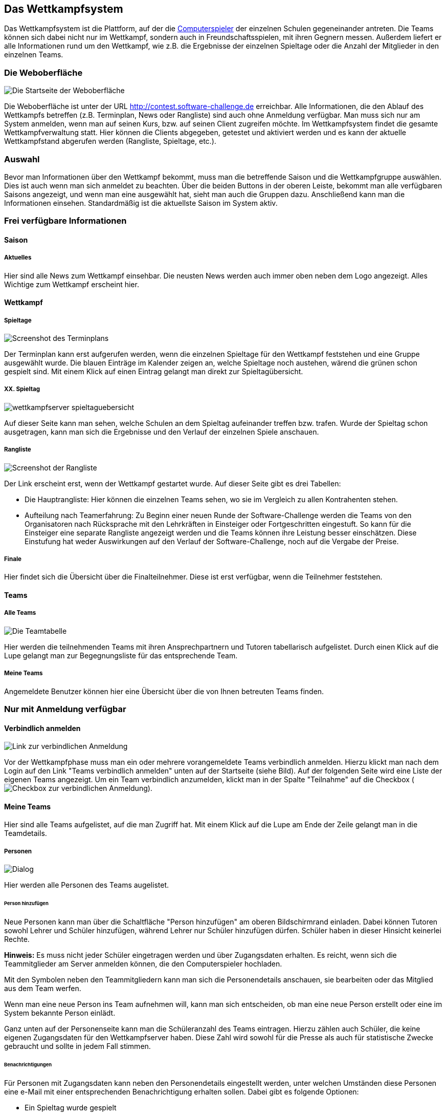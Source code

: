 [[das-wettkampfsystem]]
== Das Wettkampfsystem

Das Wettkampfsystem ist die Plattform, auf der die
<<der-computerspieler,Computerspieler>> der einzelnen Schulen
gegeneinander antreten. Die Teams können sich dabei nicht nur im
Wettkampf, sondern auch in Freundschaftsspielen, mit ihren Gegnern
messen. Außerdem liefert er alle Informationen rund um den Wettkampf,
wie z.B. die Ergebnisse der einzelnen Spieltage oder die Anzahl der
Mitglieder in den einzelnen Teams.

[[die-weboberfläche]]
=== Die Weboberfläche

image::weboberflaeche_startseite.jpg[Die Startseite der Weboberfläche]

Die Weboberfläche ist unter der URL
http://contest.software-challenge.de erreichbar. Alle Informationen,
die den Ablauf des Wettkampfs betreffen (z.B. Terminplan, News oder
Rangliste) sind auch ohne Anmeldung verfügbar. Man muss sich nur am
System anmelden, wenn man auf seinen Kurs, bzw. auf seinen Client
zugreifen möchte. Im Wettkampfsystem findet die gesamte
Wettkampfverwaltung statt. Hier können die Clients abgegeben, getestet
und aktiviert werden und es kann der aktuelle Wettkampfstand abgerufen
werden (Rangliste, Spieltage, etc.).

[[auswahl]]
=== Auswahl

Bevor man Informationen über den Wettkampf bekommt, muss man die
betreffende Saison und die Wettkampfgruppe auswählen. Dies ist auch
wenn man sich anmeldet zu beachten. Über die beiden Buttons in der
oberen Leiste, bekommt man alle verfügbaren Saisons angezeigt, und
wenn man eine ausgewählt hat, sieht man auch die Gruppen
dazu. Anschließend kann man die Informationen einsehen. Standardmäßig
ist die aktuellste Saison im System aktiv.

[[frei-verfügbare-informationen]]
=== Frei verfügbare Informationen

[[saison]]
==== Saison

[[aktuelles]]
===== Aktuelles

Hier sind alle News zum Wettkampf einsehbar. Die neusten News werden
auch immer oben neben dem Logo angezeigt. Alles Wichtige zum Wettkampf
erscheint hier.

[[wettkampf]]
==== Wettkampf

[[spieltage]]
===== Spieltage

image::wettkampfsystem_terminplan.jpg[Screenshot des Terminplans]

Der Terminplan kann erst aufgerufen werden, wenn die
einzelnen Spieltage für den Wettkampf feststehen und eine Gruppe
ausgewählt wurde. Die blauen Einträge im Kalender zeigen an, welche
Spieltage noch austehen, wärend die grünen schon gespielt sind. Mit
einem Klick auf einen Eintrag gelangt man direkt zur
Spieltagübersicht.

[[xx.-spieltag]]
===== XX. Spieltag

image::wettkampfserver_spieltaguebersicht.jpg[]

Auf dieser Seite kann man sehen, welche Schulen an dem Spieltag
aufeinander treffen bzw.  trafen. Wurde der Spieltag schon
ausgetragen, kann man sich die Ergebnisse und den Verlauf der
einzelnen Spiele anschauen.

[[rangliste]]
===== Rangliste

image::wettkampfserver_rangliste.jpg[Screenshot der Rangliste]

Der Link erscheint erst, wenn der Wettkampf gestartet wurde. Auf dieser
Seite gibt es drei Tabellen:

* Die Hauptrangliste: Hier können die einzelnen Teams sehen, wo sie im
Vergleich zu allen Kontrahenten stehen.
* Aufteilung nach Teamerfahrung: Zu Beginn einer neuen Runde der
Software-Challenge werden die Teams von den Organisatoren nach
Rücksprache mit den Lehrkräften in Einsteiger oder Fortgeschritten
eingestuft. So kann für die Einsteiger eine separate Rangliste angezeigt
werden und die Teams können ihre Leistung besser einschätzen. Diese
Einstufung hat weder Auswirkungen auf den Verlauf der
Software-Challenge, noch auf die Vergabe der Preise.

[[finale]]
===== Finale

Hier findet sich die Übersicht über die Finalteilnehmer. Diese ist erst
verfügbar, wenn die Teilnehmer feststehen.

[[teams]]
==== Teams

[[alle-teams]]
===== Alle Teams

image::wettkampfserver_teamtabelle.jpg[Die Teamtabelle]

Hier werden die teilnehmenden Teams mit ihren Ansprechpartnern und Tutoren
tabellarisch aufgelistet. Durch einen Klick auf die Lupe gelangt man zur
Begegnungsliste für das entsprechende Team.

[[meine-teams]]
===== Meine Teams

Angemeldete Benutzer können hier eine Übersicht über die von Ihnen
betreuten Teams finden.

[[nur-mit-anmeldung-verfügbar]]
=== Nur mit Anmeldung verfügbar

==== Verbindlich anmelden

image::wettkampfsystem_verbindliche_anmeldung.jpg[Link zur verbindlichen Anmeldung]

Vor der Wettkampfphase muss man ein oder mehrere vorangemeldete Teams
verbindlich anmelden. Hierzu klickt man nach dem Login auf den Link
"Teams verbindlich anmelden" unten auf der Startseite (siehe
Bild). Auf der folgenden Seite wird eine Liste der eigenen Teams
angezeigt. Um ein Team verbindlich anzumelden, klickt man in der
Spalte "Teilnahme" auf die Checkbox
(image:wettkampfsystem_unchecked.png[Checkbox zur verbindlichen
Anmeldung]).

[[meine-teams-intern]]
==== Meine Teams

Hier sind alle Teams aufgelistet, auf die man Zugriff hat. Mit einem
Klick auf die Lupe am Ende der Zeile gelangt man in die Teamdetails.

[[personen]]
===== Personen

image::wettkampfserver_neue_person.jpg[Dialog, um neue Personen ins Team aufzunehmen]

Hier werden alle Personen des Teams augelistet.

[[person-hinzufügen]]
====== Person hinzufügen

Neue Personen kann man über die Schaltfläche "Person hinzufügen" am
oberen Bildschirmrand einladen. Dabei können Tutoren sowohl Lehrer und
Schüler hinzufügen, während Lehrer nur Schüler hinzufügen dürfen.
Schüler haben in dieser Hinsicht keinerlei Rechte.

*Hinweis:* Es muss nicht jeder Schüler eingetragen werden und über
Zugangsdaten erhalten. Es reicht, wenn sich die Teammitglieder am Server
anmelden können, die den Computerspieler hochladen.

Mit den Symbolen neben den Teammitgliedern kann man sich die
Personendetails anschauen, sie bearbeiten oder das Mitglied aus dem Team
werfen.

Wenn man eine neue Person ins Team aufnehmen will, kann man sich
entscheiden, ob man eine neue Person erstellt oder eine im System
bekannte Person einlädt.

Ganz unten auf der Personenseite kann man die Schüleranzahl des Teams
eintragen. Hierzu zählen auch Schüler, die keine eigenen Zugangsdaten
für den Wettkampfserver haben. Diese Zahl wird sowohl für die Presse als
auch für statistische Zwecke gebraucht und sollte in jedem Fall stimmen.

[[benachrichtigungen]]
====== Benachrichtigungen

Für Personen mit Zugangsdaten kann neben den Personendetails eingestellt
werden, unter welchen Umständen diese Personen eine e-Mail mit einer
entsprechenden Benachrichtigung erhalten sollen. Dabei gibt es folgende
Optionen:

* Ein Spieltag wurde gespielt
* In einem Ihrer Teams gibt es noch keinen spielbereiten Computerspieler
für den nahenden Spieltag
* Es gibt Neuigkeiten zum Wettbewerb
* Eines ihrer Tickets wurde geändert

[[computerspieler]]
===== Computerspieler

image::computerspieler_uebersicht.jpg[Übersicht der eingesendeten Computerspieler]

In dieser Rubrik kann man die Clients hochladen und verwalten. Oben am
rechten Rand befindet sich die Schaltfläche, um neue Computerspieler
hinzuzufügen.

image::computerspieler_hochladen.jpg[Forumlar zum Einsenden eines Computerspielers]

Wurde ein Spieler erfolgreich hochgeladen, befindet er sich in der Liste aller
Spieler des Teams. Hier kann man mit dem Link "Testen" seine Turnierfähigkeit
prüfen. Der Spieler spielt dann zweimal gegen den SimpleClient. Ein Haken in
einem grünen Kreis symbolisiert einen erfolgreichen Test. Das Logbuch über den
Testlauf kann mit dem Link "Logs" aufgerufen werden. Unter Umständen muss noch
die richtige Startdatei eingestellt werden. Dafür kann man rechts in der Spalte
"Hauptdatei" auf den entsprechenden Link klicken und im folgenden Dateimenü die
richtige Startdatei auswählen.

Mit dem '+' kann man einen Kommentar an den Client heften, so dass man
ihn besser von den anderen unterscheiden kann.

Mit dem Link "Aktivieren" markiert man den Spieler als denjenigen, der das
nächste Spiel auf dem Wettkampfsystem spielen soll. Dies kann ein
Freundschaftsspiel oder ein Spiel des Wettkampfes sein.

*Hinweis:* Es nimmt der jeweils aktive Computerspieler am Spieltag teil.
Die Frist für das Aktivieren eines Clients, der an einem Spieltag
teilnehmen soll, endet am Spieltag um 0 Uhr. Bei späterer Aktivierung
kann nicht garantiert werden, dass der neue statt des
bisherigen Clients am Spieltag teilnimmt. Ist an einem
Spieltag kein Computerspieler aktiviert, nimmt das Team nicht an der
Begegnung dieses Spieltages teil und die betreffenden Spiele zählen als
verloren.

[[freundschaftsspiele]]
==== Freundschaftsspiele

Um sich schon vor dem Wettkampf einen Eindruck von der Stärke des
eigenen Teams zu machen, kann man mit seinen Gegnern Freundschaftsspiele
absolvieren.

Um ein Freundschaftsspiel zu spielen gibt es zwei Möglichkeiten: Man
fordert einen (oder alle) Gegner heraus oder man nimmt eine
Herausforderung an.

Durch einen Klick auf das Ergebnis eines gespielten Freundschaftsspiels
kann man es sich im Detail anschauen.

[[verfügbare-schnittstellen]]
=== Verfügbare Schnittstellen

Im folgenden können Schnittstellen gefunden werden mit denen man mit dem
Wettkampfsystem interagieren kann.

[[replays]]
==== Replays

Man kann direkt auf unter "Replay herunterladen" auf der jeweiligen
Match-Seite einen Link finden, der z.B. wie folgt aussieht:
".../wettbewerb/2010/spieltage/XXXX/matches/XXXX/rounds/XXXX" bei einem
normalen GET-Request erhält man das Replay-Archiv (also ein GZip
Archiv). Um die Replays z.B. in einer eigenen Anwendung zu verwenden,
kann man sich auch vom Server bereits entpackte und an das Format des
Replay-Viewers angepasste XML-Files zurückgeben lassen. Dies kann zum
Einen durch einen XML-Header des Requests geschehen oder zum Anderen
einfach durch das Anhängen der Endung ".xml" an den oben genannten Link.

Wenn größere Mengen Replays benötigt werden, empfehlen wir die
Standard-Archive vorzuziehen und dann lokal zu entpacken, da diese schon
fertig gepackt auf dem Server vorliegen und somit schneller und mit
weniger Last für das System zur Verfügung gestellt werden können.
